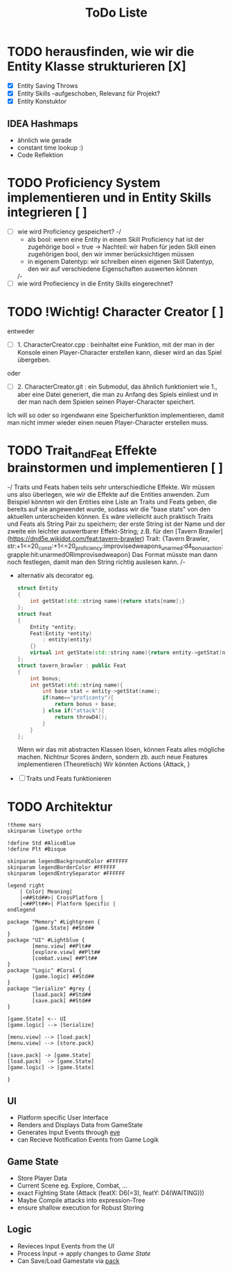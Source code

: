 #+TITLE: ToDo Liste

* TODO herausfinden, wie wir die Entity Klasse strukturieren [X]
    - [X] Entity Saving Throws
    - [X] Entity Skills --aufgeschoben, Relevanz für Projekt?
    - [X] Entity Konstuktor
** IDEA Hashmaps
- ähnlich wie gerade
- constant time lookup :)
- Code Reflektion


* TODO Proficiency System implementieren und in Entity Skills integrieren [ ]
    - [ ] wie wird Proficiency gespeichert?
        -/
            - als bool: wenn eine Entity in einem Skill Proficiency hat ist der zugehörige bool = true
                -> Nachteil: wir haben für jeden Skill einen zugehörigen bool, den wir immer berücksichtigen müssen
            - in eigenem Datentyp: wir schreiben einen eigenen Skill Datentyp, den wir auf verschiedene Eigenschaften auswerten können
        /-
    - [ ] wie wird Profieciency in die Entity Skills eingerechnet?

* TODO !Wichtig! Character Creator [ ]
    entweder
    - [ ] 1. CharacterCreator.cpp : beinhaltet eine Funktion, mit der man in der Konsole einen Player-Character erstellen kann, dieser wird an das Spiel übergeben.
    oder
    - [ ] 2. CharacterCreator.git : ein Submodul, das ähnlich funktioniert wie 1., aber eine Datei generiert, die man zu Anfang des Spiels einliest
             und in der man nach dem Spielen seinen Player-Character speichert. 
    Ich will so oder so irgendwann eine Speicherfunktion implementieren, damit man nicht immer wieder einen neuen Player-Character erstellen muss. 

* TODO Trait_and_Feat Effekte brainstormen und implementieren [ ]
    -/  
        Traits und Feats haben teils sehr unterschiedliche Effekte.
        Wir müssen uns also überlegen, wie wir die Effekte auf die Entities anwenden.
        Zum Beispiel könnten wir den Entities eine Liste an Traits und Feats geben,
        die bereits auf sie angewendet wurde, sodass wir die "base stats" von den aktuellen unterscheiden können.
        Es wäre vielleicht auch praktisch Traits und Feats als String Pair zu speichern;
        der erste String ist der Name und der zweite ein leichter auswertbarer Effekt-String;
        z.B. für den [Tavern Brawler](https://dnd5e.wikidot.com/feat:tavern-brawler) Trait:
        {Tavern Brawler, str:+1<=20_const:+1<=20_proficiency:improvisedweapons_unarmed:d4_bonusaction:grapple:hit:unarmedORimprovisedweapon}
        Das Format müsste man dann noch festlegen, damit man den String richtig auslesen kann.
    /-
    - alternativ als decorator eg.
      #+begin_src cpp
struct Entity
{
    int getStat(std::string name){return stats[name];}
};
struct Feat
{
    Entity *entity;
    Feat(Entity *entity)
        : entity(entity)
    {}
    virtual int getState(std::string name){return entity->getStat(name)};
};
struct tavern_brawler : public Feat
{
    int bonus;
    int getStat(std::string name){
        int base stat = entity->getStat(name);
        if(name=="proficenty"){
            return bonus + base;
        } else if("attack"){
            return throwD4();
        }
    }
};
      #+end_src
      Wenn wir das mit abstracten Klassen lösen, können Feats alles mögliche machen. Nichtnur Scores ändern, sondern zb. auch neue Features implementieren (Theoretisch)
      Wir könnten Actions {Attack, }
    - [ ] Traits und Feats funktionieren
* TODO Architektur
#+begin_src plantuml :file arch.svg
!theme mars
skinparam linetype ortho

!define Std #AliceBlue
!define Plt #Bisque

skinparam legendBackgroundColor #FFFFFF
skinparam legendBorderColor #FFFFFF
skinparam legendEntrySeparator #FFFFFF

legend right
    | Color| Meaning|
    |<##Std##>| CrossPlatform |
    |<##Plt##>| Platform Specific |
endlegend

package "Memory" #Lightgreen {
        [game.State] ##Std##
}
package "UI" #Lightblue {
        [menu.view] ##Plt##
        [explore.view] ##Plt##
        [combat.view] ##Plt##
}
package "Logic" #Coral {
        [game.logic] ##Std##
}
package "Serialize" #grey {
        [load.pack] ##Std##
        [save.pack] ##Std##
}

[game.State] <-- UI
[game.logic] --> [Serialize]

[menu.view] --> [load.pack]
[menu.view] --> [store.pack]

[save.pack] -> [game.State]
[load.pack]  -> [game.State]
[game.logic] -> [game.State]

}
  #+end_src

#+RESULTS:
[[file:arch.svg]]

** UI
- Platform specific User Interface
- Renders and Displays Data from GameState
- Generates Input Events through [[https://github.com/TheRobotFox/eve][eve]]
- can Recieve Notification Events from Game Logik
** Game State
- Store Player Data
- Current Scene eg. Explore, Combat, ...
- exact Fighting State (Attack (featX: D6(=3), featY: D4(WAITING)))
- Maybe Compile attacks into expression-Tree
+ ensure shallow execution for Robust Storing
** Logic
- Revieces Input Events from the [[UI][UI]]
- Process Input -> apply changes to [[Game State]]
- Can Save/Load Gamestate via [[https://github.com/TheRobotFox/pack][pack]]

